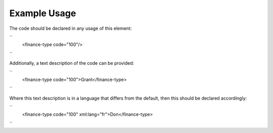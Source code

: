 
.. raw:: mediawiki

   {{for revison 1.02}}

Example Usage
^^^^^^^^^^^^^

The code should be declared in any usage of this element:

``
    <finance-type code="100"/>
``

Additionally, a text description of the code can be provided:

``
    <finance-type code="100">Grant</finance-type>
``

Where this text description is in a language that differs from the
default, then this should be declared accordingly:

``
    <finance-type code="100" xml:lang="fr">Don</finance-type>
``
